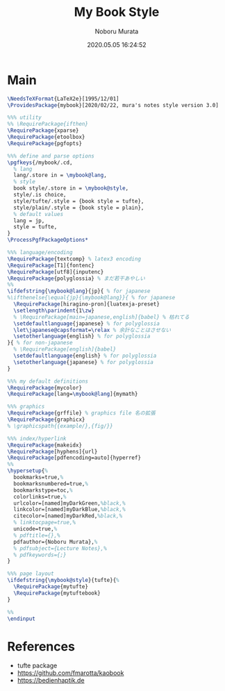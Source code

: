 #+TITLE: My Book Style
#+AUTHOR: Noboru Murata
#+EMAIL: noboru.murata@gmail.com
#+DATE: 2020.05.05 16:24:52
#+STARTUP: hidestars content
#+OPTIONS: date:t H:4 num:nil toc:nil \n:nil
#+OPTIONS: @:t ::t |:t ^:t -:t f:t *:t TeX:t LaTeX:t 
#+OPTIONS: skip:nil d:nil todo:t pri:nil tags:not-in-toc
#+PROPERTY: header-args+ :tangle mybook.sty
# C-c C-v t tangle

* Main
#+begin_src latex
\NeedsTeXFormat{LaTeX2e}[1995/12/01]
\ProvidesPackage{mybook}[2020/02/22, mura's notes style version 3.0]

%%% utility
%% \RequirePackage{ifthen}
\RequirePackage{xparse}
\RequirePackage{etoolbox}
\RequirePackage{pgfopts}

%%% define and parse options
\pgfkeys{/mybook/.cd,
  % lang
  lang/.store in = \mybook@lang,
  % style
  book style/.store in = \mybook@style,
  style/.is choice,
  style/tufte/.style = {book style = tufte},
  style/plain/.style = {book style = plain},
  % default values
  lang = jp, 
  style = tufte,
}
\ProcessPgfPackageOptions*

%%% language/encoding
\RequirePackage{textcomp} % latex3 encoding
\RequirePackage[T1]{fontenc}
\RequirePackage[utf8]{inputenc}
\RequirePackage{polyglossia} % まだ若干あやしい
%%
\ifdefstring{\mybook@lang}{jp}{ % for japanese
%\ifthenelse{\equal{jp}{\mybook@lang}}{ % for japanese
  \RequirePackage[hiragino-pron]{luatexja-preset}
  \setlength\parindent{1\zw}
  % \RequirePackage[main=japanese,english]{babel} % 枯れてる
  \setdefaultlanguage{japanese} % for polyglossia
  \let\japanese@capsformat=\relax % 余計なことはさせない
  \setotherlanguage{english} % for polyglossia
}{ % for non-japanese
  % \RequirePackage[english]{babel} 
  \setdefaultlanguage{english} % for polyglossia
  \setotherlanguage{japanese} % for polyglossia
}

%%% my default definitions
\RequirePackage{mycolor}
\RequirePackage[lang=\mybook@lang]{mymath} 

%%% graphics
\RequirePackage{grffile} % graphics file 名の拡張
\RequirePackage{graphicx}
% \graphicspath{{example/},{fig/}}

%%% index/hyperlink
\RequirePackage{makeidx}
\RequirePackage[hyphens]{url}
\RequirePackage[pdfencoding=auto]{hyperref}
%%
\hypersetup{%
  bookmarks=true,%
  bookmarksnumbered=true,%
  bookmarkstype=toc,%
  colorlinks=true,%
  urlcolor=[named]myDarkGreen,%black,%
  linkcolor=[named]myDarkBlue,%black,%
  citecolor=[named]myDarkRed,%black,%
  % linktocpage=true,%
  unicode=true,%
  % pdftitle={},%
  pdfauthor={Noboru Murata},%
  % pdfsubject={Lecture Notes},%
  % pdfkeywords={;}
}

%%% page layout
\ifdefstring{\mybook@style}{tufte}{%
  \RequirePackage{mytufte}
  \RequirePackage{mytuftebook}
}

%%
\endinput
#+end_src

* References
  - tufte package
  - https://github.com/fmarotta/kaobook
  - https://bedienhaptik.de
* COMMENT Local file settings for Emacs

# Local Variables:
# time-stamp-line-limit: 1000
# time-stamp-format: "%04y.%02m.%02d %02H:%02M:%02S"
# time-stamp-active: t
# time-stamp-start: "#\\+DATE:[ \t]*"
# time-stamp-end: "$"
# org-src-preserve-indentation: t
# org-edit-src-content-indentation: 0
# End:


